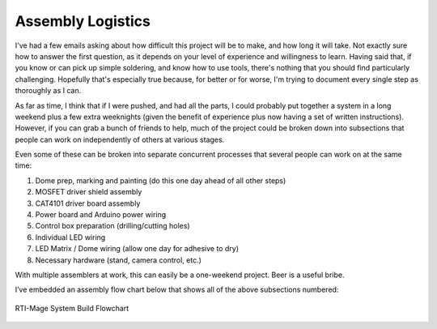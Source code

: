 Assembly Logistics
==================

I've had a few emails asking about how difficult this project will be to make, and how long it will take. Not exactly sure how to answer the first question, as it depends on your level of experience and willingness to learn. Having said that, if you know or can pick up simple soldering, and know how to use tools, there's nothing that you should find particularly challenging. Hopefully that's especially true because, for better or for worse, I'm trying to document every single step as thoroughly as I can.

As far as time, I think that if I were pushed, and had all the parts, I could probably put together a system in a long weekend plus a few extra weeknights (given the benefit of experience plus now having a set of written instructions). However, if you can grab a bunch of friends to help, much of the project could be broken down into subsections that people can work on independently of others at various stages.

Even some of these can be broken into separate concurrent processes that several people can work on at the same time:

1. Dome prep, marking and painting (do this one day ahead of all other steps)
2. MOSFET driver shield assembly
3. CAT4101 driver board assembly
4. Power board and Arduino power wiring
5. Control box preparation (drilling/cutting holes)
6. Individual LED wiring
7. LED Matrix / Dome wiring (allow one day for adhesive to dry)
8. Necessary hardware (stand, camera control, etc.)

With multiple assemblers at work, this can easily be a one-weekend project. Beer is a useful bribe. 

I’ve embedded an assembly flow chart below that shows all of the above subsections numbered:

.. figure:: ../figures/rti-mage_assembly_flowchart.svg
   :align: center
   
   RTI-Mage System Build Flowchart
